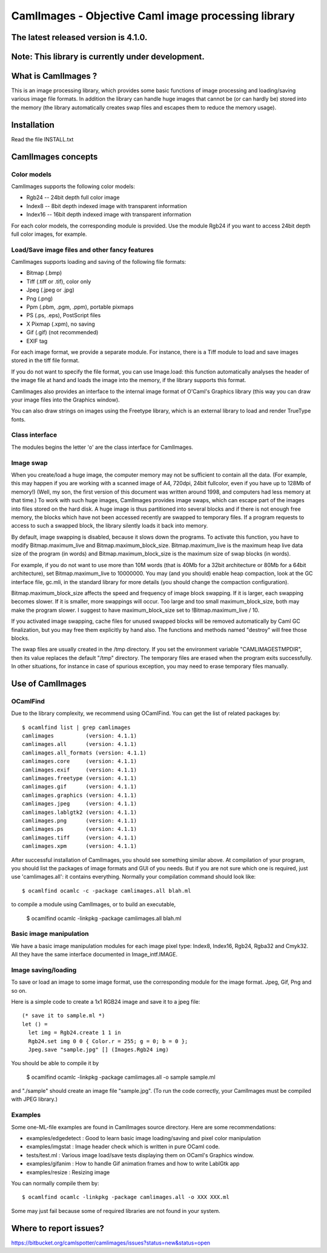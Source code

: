 ========================================================
CamlImages - Objective Caml image processing library
========================================================

The latest released version is 4.1.0.
========================================================

Note: This library is currently under development.
========================================================

What is CamlImages ?
========================================================

This is an image processing library, which provides some basic
functions of image processing and loading/saving various image file
formats. In addition the library can handle huge images that cannot be
(or can hardly be) stored into the memory (the library automatically
creates swap files and escapes them to reduce the memory usage).

Installation
========================================================

Read the file INSTALL.txt

CamlImages concepts
========================================================

Color models
--------------------------------------------------------

CamlImages supports the following color models:

* Rgb24 -- 24bit depth full color image
* Index8 -- 8bit depth indexed image with transparent information
* Index16 -- 16bit depth indexed image with transparent information

For each color models, the corresponding module is provided. Use the module
Rgb24 if you want to access 24bit depth full color images, for example.

Load/Save image files and other fancy features
--------------------------------------------------------

CamlImages supports loading and saving of the following file formats:

* Bitmap (.bmp)
* Tiff (.tiff or .tif), color only
* Jpeg (.jpeg or .jpg)
* Png  (.png)
* Ppm (.pbm, .pgm, .ppm), portable pixmaps
* PS (.ps, .eps), PostScript files
* X Pixmap (.xpm), no saving
* Gif (.gif) (not recommended)
* EXIF tag

For each image format, we provide a separate module. For instance,
there is a Tiff module to load and save images stored in the tiff file
format.

If you do not want to specify the file format, you can use Image.load:
this function automatically analyses the header of the image file at hand
and loads the image into the memory, if the library supports this format.

CamlImages also provides an interface to the internal image format of
O'Caml's Graphics library (this way you can draw your image files into 
the Graphics window).

You can also draw strings on images using the Freetype library, which 
is an external library to load and render TrueType fonts.

Class interface
--------------------------------------------------------

The modules begins the letter 'o' are the class interface for CamlImages.

Image swap
--------------------------------------------------------

When you create/load a huge image, the computer memory may not be
sufficient to contain all the data. (For example, this may happen if
you are working with a scanned image of A4, 720dpi, 24bit fullcolor,
even if you have up to 128Mb of memory!) 
(Well, my son, the first version of this document was written around 1998,
and computers had less memory at that time.)
To work with such huge
images, CamlImages provides image swaps, which can escape part of the
images into files stored on the hard disk. A huge image is thus
partitioned into several blocks and if there is not enough free
memory, the blocks which have not been accessed recently are swapped
to temporary files.  If a program requests to access to such a swapped
block, the library silently loads it back into memory.

By default, image swapping is disabled, because it slows down the
programs. To activate this function, you have to modify
Bitmap.maximum_live and Bitmap.maximum_block_size. Bitmap.maximum_live
is the maximum heap live data size of the program (in words) and
Bitmap.maximum_block_size is the maximum size of swap blocks (in
words).

For example, if you do not want to use more than 10M words (that is
40Mb for a 32bit architecture or 80Mb for a 64bit architecture), set
Bitmap.maximum_live to 10000000. You may (and you should) enable heap
compaction, look at the GC interface file, gc.mli, in the standard
library for more details (you should change the compaction configuration).

Bitmap.maximum_block_size affects the speed and frequency of image
block swapping. If it is larger, each swapping becomes slower. If it
is smaller, more swappings will occur. Too large and too small
maximum_block_size, both may make the program slower. I suggest to
have maximum_block_size set to !Bitmap.maximum_live / 10.

If you activated image swapping, cache files for unused swapped 
blocks will be removed automatically by Caml GC finalization, 
but you may free them explicitly by hand also. The functions and methods 
named "destroy" will free those blocks. 

The swap files are usually created in the /tmp directory.  If you
set the environment variable "CAMLIMAGESTMPDIR", then its value
replaces the default "/tmp" directory. The temporary files are erased
when the program exits successfully. In other situations, for instance
in case of spurious exception, you may need to erase temporary files
manually.

Use of CamlImages
====================================

OCamlFind
------------------------------------

Due to the library complexity, we recommend using OCamlFind.
You can get the list of related packages by::

    $ ocamlfind list | grep camlimages
    camlimages          (version: 4.1.1)
    camlimages.all      (version: 4.1.1)
    camlimages.all_formats (version: 4.1.1)
    camlimages.core     (version: 4.1.1)
    camlimages.exif     (version: 4.1.1)
    camlimages.freetype (version: 4.1.1)
    camlimages.gif      (version: 4.1.1)
    camlimages.graphics (version: 4.1.1)
    camlimages.jpeg     (version: 4.1.1)
    camlimages.lablgtk2 (version: 4.1.1)
    camlimages.png      (version: 4.1.1)
    camlimages.ps       (version: 4.1.1)
    camlimages.tiff     (version: 4.1.1)
    camlimages.xpm      (version: 4.1.1)
 
After successful installation of CamlImages, you should see something similar above.
At compilation of your program, you should list the packages of image formats and GUI of you needs.
But if you are not sure which one is required, just use 'camlimages.all':
it contains everything. Normally your compilation command should look like::

    $ ocamlfind ocamlc -c -package camlimages.all blah.ml

to compile a module using CamlImages, or to build an executable,

    $ ocamlfind ocamlc -linkpkg -package camlimages.all blah.ml

Basic image manipulation
--------------------------------------

We have a basic image manipulation modules for each image pixel type:
Index8, Index16, Rgb24, Rgba32 and Cmyk32. All they have the same interface
documented in Image_intf.IMAGE.

Image saving/loading
--------------------------------------

To save or load an image to some image format, use the corresponding module
for the image format. Jpeg, Gif, Png and so on.

Here is a simple code to create a 1x1 RGB24 image and save it to a jpeg file::

    (* save it to sample.ml *)
    let () =
      let img = Rgb24.create 1 1 in
      Rgb24.set img 0 0 { Color.r = 255; g = 0; b = 0 };
      Jpeg.save "sample.jpg" [] (Images.Rgb24 img)

You should be able to compile it by

    $ ocamlfind ocamlc -linkpkg -package camlimages.all -o sample sample.ml

and "./sample" should create an image file "sample.jpg". 
(To run the code correctly, your CamlImages must be compiled with JPEG library.)

Examples
--------------------------------------

Some one-ML-file examples are found in CamlImages source directory. 
Here are some recommendations:

* examples/edgedetect : Good to learn basic image loading/saving and pixel color manipulation
* examples/imgstat : Image header check which is written in pure OCaml code.
* tests/test.ml : Various image load/save tests displaying them on OCaml's Graphics window.
* examples/gifanim : How to handle Gif animation frames and how to write LablGtk app
* examples/resize : Resizing image

You can normally compile them by::

    $ ocamlfind ocamlc -linkpkg -package camlimages.all -o XXX XXX.ml

Some may just fail because some of required libraries are not found in your system.

Where to report issues?
==========================================================

https://bitbucket.org/camlspotter/camlimages/issues?status=new&status=open
